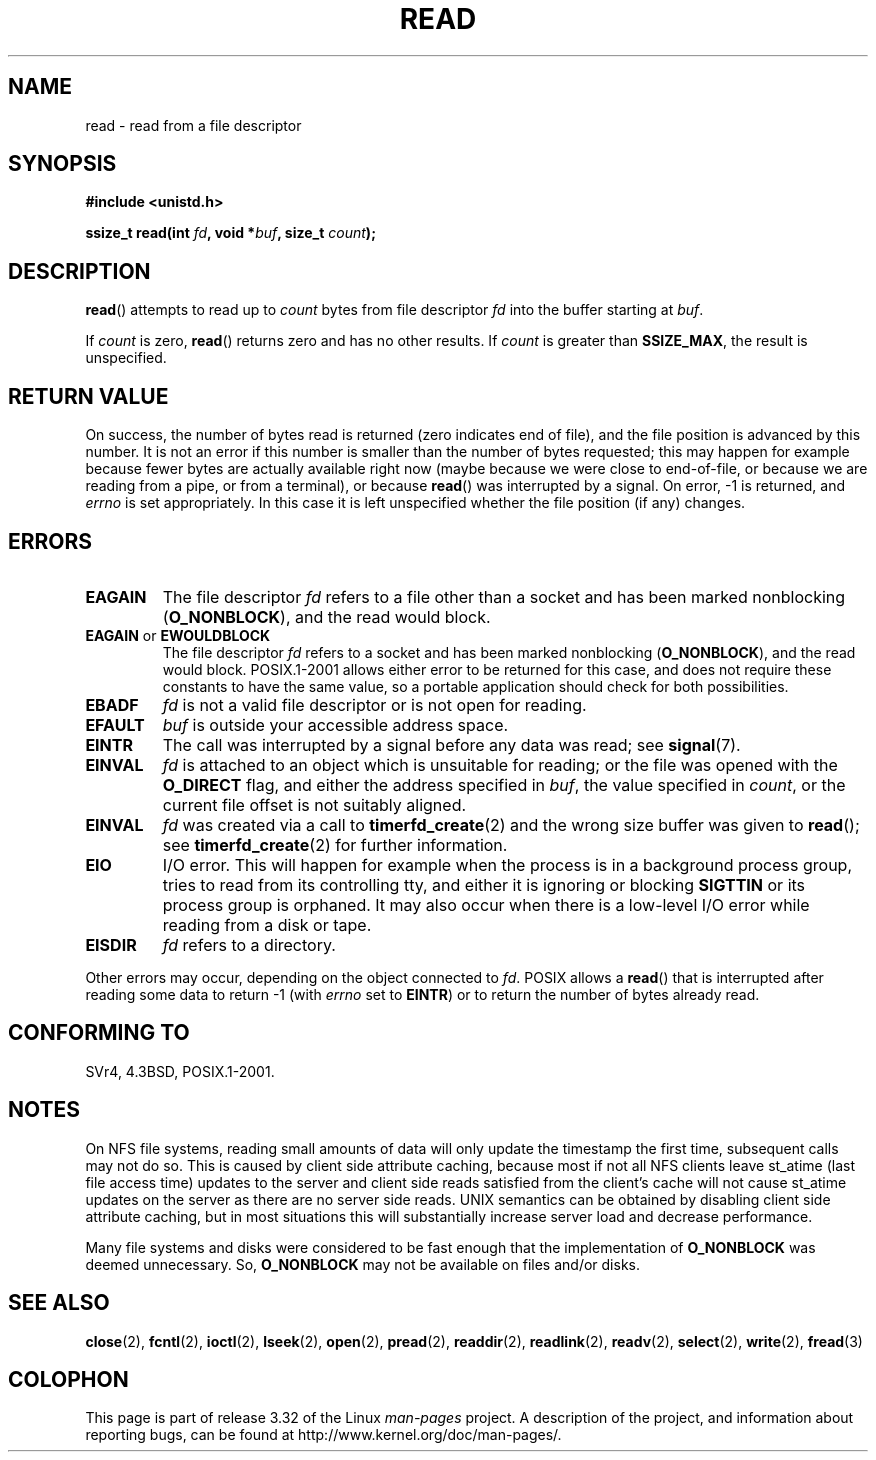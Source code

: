 .\" Hey Emacs! This file is -*- nroff -*- source.
.\"
.\" This manpage is Copyright (C) 1992 Drew Eckhardt;
.\"                               1993 Michael Haardt, Ian Jackson.
.\"
.\" Permission is granted to make and distribute verbatim copies of this
.\" manual provided the copyright notice and this permission notice are
.\" preserved on all copies.
.\"
.\" Permission is granted to copy and distribute modified versions of this
.\" manual under the conditions for verbatim copying, provided that the
.\" entire resulting derived work is distributed under the terms of a
.\" permission notice identical to this one.
.\"
.\" Since the Linux kernel and libraries are constantly changing, this
.\" manual page may be incorrect or out-of-date.  The author(s) assume no
.\" responsibility for errors or omissions, or for damages resulting from
.\" the use of the information contained herein.  The author(s) may not
.\" have taken the same level of care in the production of this manual,
.\" which is licensed free of charge, as they might when working
.\" professionally.
.\"
.\" Formatted or processed versions of this manual, if unaccompanied by
.\" the source, must acknowledge the copyright and authors of this work.
.\"
.\" Modified Sat Jul 24 00:06:00 1993 by Rik Faith <faith@cs.unc.edu>
.\" Modified Wed Jan 17 16:02:32 1996 by Michael Haardt
.\"   <michael@cantor.informatik.rwth-aachen.de>
.\" Modified Thu Apr 11 19:26:35 1996 by Andries Brouwer <aeb@cwi.nl>
.\" Modified Sun Jul 21 18:59:33 1996 by Andries Brouwer <aeb@cwi.nl>
.\" Modified Fri Jan 31 16:47:33 1997 by Eric S. Raymond <esr@thyrsus.com>
.\" Modified Sat Jul 12 20:45:39 1997 by Michael Haardt
.\"   <michael@cantor.informatik.rwth-aachen.de>
.\"
.TH READ 2 2009-02-23 "Linux" "Linux Programmer's Manual"
.SH NAME
read \- read from a file descriptor
.SH SYNOPSIS
.nf
.B #include <unistd.h>
.sp
.BI "ssize_t read(int " fd ", void *" buf ", size_t " count );
.fi
.SH DESCRIPTION
.BR read ()
attempts to read up to
.I count
bytes from file descriptor
.I fd
into the buffer starting at
.IR buf .
.PP
If
.I count
is zero,
.BR read ()
returns zero and has no other results.
If
.I count
is greater than
.BR SSIZE_MAX ,
the result is unspecified.
.SH "RETURN VALUE"
On success, the number of bytes read is returned (zero indicates end of
file), and the file position is advanced by this number.
It is not an error if this number is smaller than the number of bytes
requested; this may happen for example because fewer bytes are actually
available right now (maybe because we were close to end-of-file, or
because we are reading from a pipe, or from a terminal), or because
.BR read ()
was interrupted by a signal.
On error, \-1 is returned, and
.I errno
is set appropriately.
In this case it is left unspecified whether
the file position (if any) changes.
.SH ERRORS
.TP
.B EAGAIN
The file descriptor
.I fd
refers to a file other than a socket and has been marked nonblocking
.RB ( O_NONBLOCK ),
and the read would block.
.TP
.BR EAGAIN " or " EWOULDBLOCK
.\" Actually EAGAIN on Linux
The file descriptor
.I fd
refers to a socket and has been marked nonblocking
.RB ( O_NONBLOCK ),
and the read would block.
POSIX.1-2001 allows either error to be returned for this case,
and does not require these constants to have the same value,
so a portable application should check for both possibilities.
.TP
.B EBADF
.I fd
is not a valid file descriptor or is not open for reading.
.TP
.B EFAULT
.I buf
is outside your accessible address space.
.TP
.B EINTR
The call was interrupted by a signal before any data was read; see
.BR signal (7).
.TP
.B EINVAL
.I fd
is attached to an object which is unsuitable for reading;
or the file was opened with the
.B O_DIRECT
flag, and either the address specified in
.IR buf ,
the value specified in
.IR count ,
or the current file offset is not suitably aligned.
.TP
.B EINVAL
.I fd
was created via a call to
.BR timerfd_create (2)
and the wrong size buffer was given to
.BR read ();
see
.BR timerfd_create (2)
for further information.
.TP
.B EIO
I/O error.
This will happen for example when the process is in a
background process group, tries to read from its controlling tty,
and either it is ignoring or blocking
.B SIGTTIN
or its process group
is orphaned.
It may also occur when there is a low-level I/O error
while reading from a disk or tape.
.TP
.B EISDIR
.I fd
refers to a directory.
.PP
Other errors may occur, depending on the object connected to
.IR fd .
POSIX allows a
.BR read ()
that is interrupted after reading some data
to return \-1 (with
.I errno
set to
.BR EINTR )
or to return the number of bytes already read.
.SH "CONFORMING TO"
SVr4, 4.3BSD, POSIX.1-2001.
.SH NOTES
On NFS file systems, reading small amounts of data will only update the
timestamp the first time, subsequent calls may not do so.
This is caused
by client side attribute caching, because most if not all NFS clients
leave st_atime (last file access time)
updates to the server and client side reads satisfied from the
client's cache will not cause st_atime updates on the server as there are no
server side reads.
UNIX semantics can be obtained by disabling client
side attribute caching, but in most situations this will substantially
increase server load and decrease performance.
.PP
Many file systems and disks were considered to be fast enough that the
implementation of
.B O_NONBLOCK
was deemed unnecessary.
So,
.B O_NONBLOCK
may not be available on files
and/or disks.
.SH "SEE ALSO"
.BR close (2),
.BR fcntl (2),
.BR ioctl (2),
.BR lseek (2),
.BR open (2),
.BR pread (2),
.BR readdir (2),
.BR readlink (2),
.BR readv (2),
.BR select (2),
.BR write (2),
.BR fread (3)
.SH COLOPHON
This page is part of release 3.32 of the Linux
.I man-pages
project.
A description of the project,
and information about reporting bugs,
can be found at
http://www.kernel.org/doc/man-pages/.
